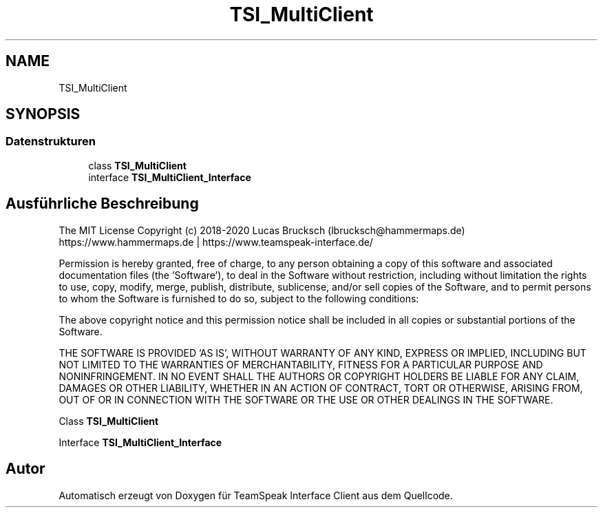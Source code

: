 .TH "TSI_MultiClient" 3 "Die Okt 2 2018" "Version 1.0.4 Beta" "TeamSpeak Interface Client" \" -*- nroff -*-
.ad l
.nh
.SH NAME
TSI_MultiClient
.SH SYNOPSIS
.br
.PP
.SS "Datenstrukturen"

.in +1c
.ti -1c
.RI "class \fBTSI_MultiClient\fP"
.br
.ti -1c
.RI "interface \fBTSI_MultiClient_Interface\fP"
.br
.in -1c
.SH "Ausführliche Beschreibung"
.PP 
The MIT License Copyright (c) 2018-2020 Lucas Brucksch (lbrucksch@hammermaps.de) https://www.hammermaps.de | https://www.teamspeak-interface.de/
.PP
Permission is hereby granted, free of charge, to any person obtaining a copy of this software and associated documentation files (the 'Software'), to deal in the Software without restriction, including without limitation the rights to use, copy, modify, merge, publish, distribute, sublicense, and/or sell copies of the Software, and to permit persons to whom the Software is furnished to do so, subject to the following conditions:
.PP
The above copyright notice and this permission notice shall be included in all copies or substantial portions of the Software\&.
.PP
THE SOFTWARE IS PROVIDED 'AS IS', WITHOUT WARRANTY OF ANY KIND, EXPRESS OR IMPLIED, INCLUDING BUT NOT LIMITED TO THE WARRANTIES OF MERCHANTABILITY, FITNESS FOR A PARTICULAR PURPOSE AND NONINFRINGEMENT\&. IN NO EVENT SHALL THE AUTHORS OR COPYRIGHT HOLDERS BE LIABLE FOR ANY CLAIM, DAMAGES OR OTHER LIABILITY, WHETHER IN AN ACTION OF CONTRACT, TORT OR OTHERWISE, ARISING FROM, OUT OF OR IN CONNECTION WITH THE SOFTWARE OR THE USE OR OTHER DEALINGS IN THE SOFTWARE\&.
.PP
Class \fBTSI_MultiClient\fP
.PP
Interface \fBTSI_MultiClient_Interface\fP 
.SH "Autor"
.PP 
Automatisch erzeugt von Doxygen für TeamSpeak Interface Client aus dem Quellcode\&.
